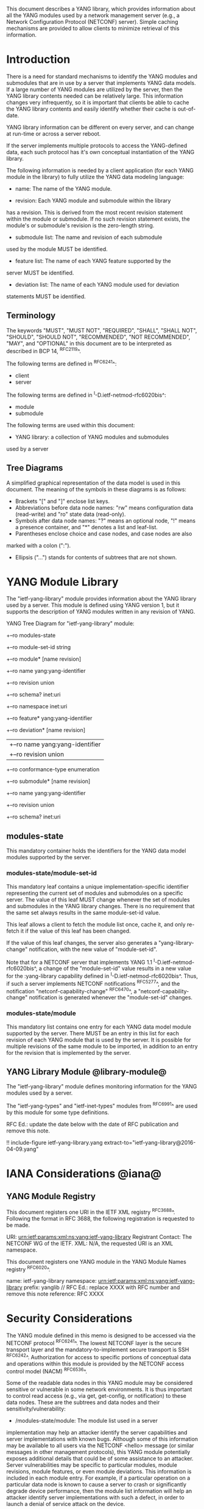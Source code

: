 # -*- org -*-

This document describes a YANG library, which provides information
about all the YANG modules used by a network management server (e.g.,
a Network Configuration Protocol (NETCONF) server).  Simple caching
mechanisms are provided to allow clients to minimize retrieval of this
information.

* Introduction

There is a need for standard mechanisms to identify the YANG modules
and submodules that are in use by a server that implements YANG data
models.  If a large number of YANG modules are utilized by the server,
then the YANG library contents needed can be relatively large.  This
information changes very infrequently, so it is important that clients
be able to cache the YANG library contents and easily identify whether
their cache is out-of-date.

YANG library information can be different on every server,
and can change at run-time or across a server reboot.

If the server implements multiple protocols to access the
YANG-defined data, each such protocol has it's own conceptual
instantiation of the YANG library.

The following information is needed by a client application
(for each YANG module in the library)
to fully utilize the YANG data modeling language:

- name: The name of the YANG module.

- revision: Each YANG module and submodule within the library
has a revision.  This is derived from the most
recent revision statement within the module or submodule.  If no such
revision statement exists, the module's or submodule's revision is the
zero-length string.

- submodule list: The name and revision of each submodule
used by the module MUST be identified.

- feature list: The name of each YANG feature supported by the
server MUST be identified.

- deviation list: The name of each YANG module used for deviation
statements MUST be identified.

** Terminology

The keywords "MUST", "MUST NOT", "REQUIRED", "SHALL", "SHALL NOT",
"SHOULD", "SHOULD NOT", "RECOMMENDED", "NOT RECOMMENDED", "MAY", and
"OPTIONAL" in this document are to be interpreted as described in BCP
14, ^RFC2119^.

The following terms are defined in ^RFC6241^:

- client
- server

The following terms are defined in ^I-D.ietf-netmod-rfc6020bis^:

- module
- submodule

The following terms are used within this document:

- YANG library: a collection of YANG modules and submodules
used by a server

** Tree Diagrams

A simplified graphical representation of the data model is used in
this document.  The meaning of the symbols in these
diagrams is as follows:

- Brackets "[" and "]" enclose list keys.
- Abbreviations before data node names: "rw" means configuration
 data (read-write) and "ro" state data (read-only).
- Symbols after data node names: "?" means an optional node, "!" means
 a presence container, and "*" denotes a list and leaf-list.
- Parentheses enclose choice and case nodes, and case nodes are also
marked with a colon (":").
- Ellipsis ("...") stands for contents of subtrees that are not shown.

* YANG Module Library

The "ietf-yang-library" module provides information about
the YANG library used by a server. This module is defined
using YANG version 1, but it supports the description of YANG modules
written in any revision of YANG.

YANG Tree Diagram for "ietf-yang-library" module:

   +--ro modules-state
      +--ro module-set-id    string
      +--ro module* [name revision]
         +--ro name                yang:yang-identifier
         +--ro revision            union
         +--ro schema?             inet:uri
         +--ro namespace           inet:uri
         +--ro feature*            yang:yang-identifier
         +--ro deviation* [name revision]
         |  +--ro name        yang:yang-identifier
         |  +--ro revision    union
         +--ro conformance-type    enumeration
         +--ro submodule* [name revision]
            +--ro name        yang:yang-identifier
            +--ro revision    union
            +--ro schema?     inet:uri

** modules-state

This mandatory container holds the identifiers
for the YANG data model modules supported by the server.

*** modules-state/module-set-id

This mandatory leaf contains a unique implementation-specific
identifier representing the current set of modules and submodules
on a specific server.
The value of this leaf MUST change whenever the set of modules and
submodules in the YANG library changes.  There is no requirement that
the same set always results in the same module-set-id value.

This leaf allows a client to fetch the module list once, cache
it, and only re-fetch it if the value of this leaf has been
changed.

If the value of this leaf changes, the server also generates a
"yang-library-change" notification, with the new value of
"module-set-id".

Note that for a NETCONF server that implements YANG 1.1
^I-D.ietf-netmod-rfc6020bis^, a change of the "module-set-id" value
results in a new value for the :yang-library capability defined in
^I-D.ietf-netmod-rfc6020bis^.  Thus, if such a server implements
NETCONF notifications ^RFC5277^, and the notification
"netconf-capability-change" ^RFC6470^, a "netconf-capability-change"
notification is generated whenever the "module-set-id" changes.

*** modules-state/module

This mandatory list contains one entry
for each YANG data model module supported by the server.
There MUST be an entry in this list for each revision
of each YANG module that is used by the server.
It is possible for multiple revisions of the same module
to be imported, in addition to an entry for the revision
that is implemented by the server.

** YANG Library Module @library-module@

The "ietf-yang-library" module defines monitoring
information for the YANG modules used by a server.

The "ietf-yang-types" and "ietf-inet-types" modules from ^RFC6991^
are used by this module for some type definitions.

RFC Ed.: update the date below with the date of RFC publication and
remove this note.

!! include-figure ietf-yang-library.yang extract-to="ietf-yang-library@2016-04-09.yang"

* IANA Considerations @iana@

** YANG Module Registry

This document registers one URI in the IETF XML registry
^RFC3688^. Following the format in RFC 3688, the following
registration is requested to be made.

     URI: urn:ietf:params:xml:ns:yang:ietf-yang-library
     Registrant Contact: The NETCONF WG of the IETF.
     XML: N/A, the requested URI is an XML namespace.

This document registers one YANG module in the YANG Module Names
registry ^RFC6020^.

  name:         ietf-yang-library
  namespace:    urn:ietf:params:xml:ns:yang:ietf-yang-library
  prefix:       yanglib
  // RFC Ed.: replace XXXX with RFC number and remove this note
  reference:    RFC XXXX

* Security Considerations

The YANG module defined in this memo is designed to be accessed
via the NETCONF protocol ^RFC6241^.  The lowest NETCONF layer is
the secure transport layer and the mandatory-to-implement secure
transport is SSH ^RFC6242^.  Authorization for access to specific
portions of conceptual data and operations within this module
is provided by the NETCONF access control model (NACM) ^RFC6536^.

Some of the readable data nodes in this YANG module may be
considered sensitive or vulnerable in some network environments.
It is thus important to control read access (e.g., via get,
get-config, or notification) to these data nodes.  These are the
subtrees and data nodes and their sensitivity/vulnerability:

- /modules-state/module: The module list used in a server
implementation may help an attacker identify the server capabilities
and server implementations with known bugs.
Although some of this information may
be available to all users via the NETCONF <hello> message (or similar
messages in other management protocols), this YANG module potentially
exposes additional details that could be of some assistance to an
attacker. Server vulnerabilities may be
specific to particular modules, module revisions, module features,
or even module deviations.  This information is included in each module entry.
For example, if a particular operation on a particular data node is
known to cause a server to crash or significantly degrade device performance,
then the module list information will help an
attacker identify server implementations with such a defect, in order
to launch a denial of service attack on the device.

* Acknowledgements

Contributions to this material by Andy Bierman are based upon work
supported by the The Space & Terrestrial Communications Directorate
(S&TCD) under Contract No. W15P7T-13-C-A616. Any opinions, findings
and conclusions or recommendations expressed in this material are
those of the author(s) and do not necessarily reflect the views of
The Space & Terrestrial Communications Directorate (S&TCD).


*! start-appendix

* Change Log

    -- RFC Ed.: remove this section before publication.

** v05 to v06

- correct IANA instructions for module

** v04 to v05

- clarify security considerations per secdir review
- clarifications for AD review

** v03 to v04

- editorial changes after WGLC
- one library instance per management protocol
- removed protocol definitions
- removed requirements on YANG 1.1 modules (text is moved to
  draft-ietf-netmod-rfc6020bis)
- added notification yang-library-change
- changed top-level node name from "modules" to "modules-state"
- changed leaf "conformance" to "conformance-type"

** v02 to v03

- added yang-protocol identity
- added identities for NETCONF and RESTCONF protocols
- added yang-protocol leaf-list to /modules
- added restricted-protocol leaf-list to /modules/module

** v01 to v02

- clarify 'implement' conformance for YANG 1.1 modules

** v00 to v01

- change conformance leaf to enumeration
- filled in security considerations section

** draft-ietf-netconf-restconf-03 to v00

- moved ietf-yang-library from RESTCONF draft to new draft

* Open Issues

    -- RFC Ed.: remove this section before publication.

The YANG Library issue tracker can be found here:

   https://github.com/netconf-wg/yang-library/issues


{{document:
    name ;
    ipr trust200902;
    category std;
    references back.xml;
    title "YANG Module Library";
    abbreviation "YANG Library";
    contributor "author:Andy Bierman:YumaWorks:andy@yumaworks.com";
    contributor "author:Martin Bjorklund:Tail-f Systems:mbj@tail-f.com";
    contributor "author:Kent Watsen:Juniper Networks:kwatsen@juniper.net";
}}
